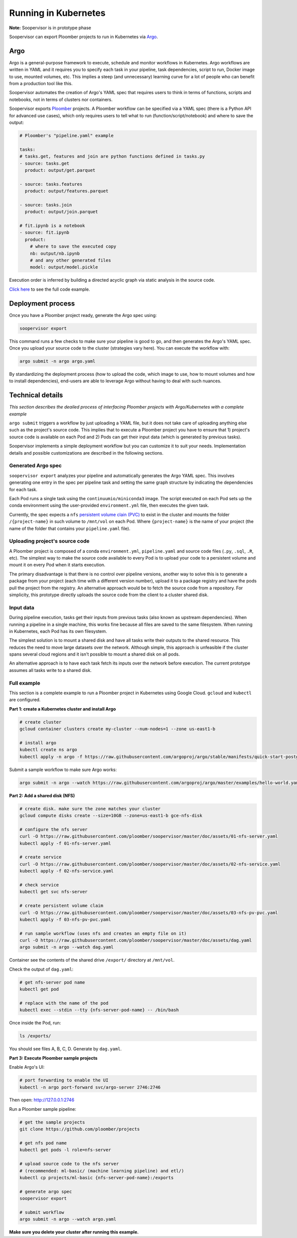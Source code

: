 Running in Kubernetes
=====================

**Note:** Soopervisor is in prototype phase

Soopervisor can export Ploomber projects to run in Kubernetes via
`Argo <https://argoproj.github.io/argo/>`_.

Argo
----

Argo is a general-purpose framework to execute, schedule and monitor workflows
in Kubernetes. Argo workflows are written in YAML and it requires you to
specify each task in your pipeline, task dependencies, script to run, Docker image to use,
mounted volumes, etc. This implies a steep (and unnecessary) learning curve
for a lot of people who can benefit from a production tool like this.

Soopervisor automates the creation of Argo's YAML spec that requires users to
think in terms of functions, scripts and notebooks, not in terms of clusters
nor containers.

Soopervisor exports `Ploomber <https://github.com/ploomber/ploomber>`_ projects. A Ploomber workflow can be
specified via a YAML spec (there is a Python API for advanced use cases),
which only requires users to tell what to run (function/script/notebook)
and where to save the output:

.. code-block:: yaml


    # Ploomber's "pipeline.yaml" example

    tasks:
    # tasks.get, features and join are python functions defined in tasks.py
    - source: tasks.get
      product: output/get.parquet

    - source: tasks.features
      product: output/features.parquet

    - source: tasks.join
      product: output/join.parquet

    # fit.ipynb is a notebook
    - source: fit.ipynb
      product:
        # where to save the executed copy
        nb: output/nb.ipynb
        # and any other generated files
        model: output/model.pickle


Execution order is inferred by building a directed acyclic graph via static
analysis in the source code.

`Click here <https://github.com/ploomber/projects/tree/master/ml-basic>`_ to
see the full code example.

Deployment process
------------------

Once you have a Ploomber project ready, generate the Argo spec using:

.. code-block:: sh

    soopervisor export


This command runs a few checks to make sure your pipeline is good to go,
and then generates the Argo's YAML spec. Once you upload your source code
to the cluster (strategies vary here). You can execute the workflow with:


.. code-block:: sh

    argo submit -n argo argo.yaml


By standardizing the deployment process (how to upload the code, which image
to use, how to mount volumes and how to install dependencies), end-users are
able to leverage Argo without having to deal with such nuances.

Technical details
-----------------

*This section describes the deailed process of interfacing Ploomber projects
with Argo/Kubernetes with a complete example*

``argo submit`` triggers a workflow by just uploading a YAML file, but it does
not take care of uploading anything else such as the project's source code.
This implies that to execute a  Ploomber project you have to ensure that
1) project's source code is available on each Pod and 2) Pods can get their
input data (which is generated by previous tasks).

Soopervisor implements a simple deployment workflow but you can customize it
to suit your needs. Implementation details and possible customizations are
described in the following sections.

Generated Argo spec
*******************

``soopervisor export`` analyzes your pipeline and automatically generates the
Argo YAML spec. This involves generating one entry in the spec per pipeline
task and setting the same graph structure by indicating the dependencies for
each task.

Each Pod runs a single task using the ``continuumio/miniconda3`` image. The
script executed on each Pod sets up the conda environment using the
user-provided ``environment.yml`` file, then executes the given task.


Currently, the spec expects a ``nfs`` `persistent volume clain (PVC) <https://kubernetes.io/docs/concepts/storage/persistent-volumes/>`_
to exist in the cluster and mounts the folder ``/{project-name}`` in such volume
to ``/mnt/vol`` on each Pod. Where ``{project-name}`` is the name of your project
(the name of the folder that contains your ``pipeline.yaml`` file).


Uploading project's source code
*******************************

A Ploomber project is composed of a conda ``environment.yml``,
``pipeline.yaml`` and source code files (``.py``, ``.sql``, ``.R``, etc). The
simplest way to make the source code available to every Pod is to upload your
code to a persistent volume and mount it on every Pod when it starts execution.

The primary disadvantage is that there is no control over pipeline versions,
another way to solve this is to generate a package from your project
(each time with a different version number), upload it to a package registry
and have the pods pull the project from the registry. An alternative approach
would be to fetch the source code from a repository. For simplicity, this
prototype directly uploads the source code from the client to a cluster shared
disk.

Input data
**********

During pipeline execution, tasks get their inputs from previous tasks (also
known as upstream dependencies). When running a pipeline in a single machine,
this works fine because all files are saved to the same filesystem. When
running in Kubernetes, each Pod has its own filesystem.

The simplest solution is to mount a shared disk and have all tasks write their
outputs to the shared resource. This reduces the need to move large datasets
over the network. Although simple, this approach is unfeasible if the cluster
spans several cloud regions and it isn't possible to mount a shared disk on all
pods.

An alternative approach is to have each task fetch its inputs over the network
before execution. The current prototype assumes all tasks write to a shared
disk.


Full example
************

This section is a complete example to run a Ploomber project in Kubernetes
using Google Cloud. ``gcloud`` and ``kubectl`` are configured.

**Part 1: create a Kubernetes cluster and install Argo**

.. code-block:: sh

    # create cluster
    gcloud container clusters create my-cluster --num-nodes=1 --zone us-east1-b

    # install argo
    kubectl create ns argo
    kubectl apply -n argo -f https://raw.githubusercontent.com/argoproj/argo/stable/manifests/quick-start-postgres.yaml


Submit a sample workflow to make sure Argo works:

.. code-block:: sh

    argo submit -n argo --watch https://raw.githubusercontent.com/argoproj/argo/master/examples/hello-world.yaml

**Part 2: Add a shared disk (NFS)**

.. code-block:: sh

    # create disk. make sure the zone matches your cluster
    gcloud compute disks create --size=10GB --zone=us-east1-b gce-nfs-disk

    # configure the nfs server
    curl -O https://raw.githubusercontent.com/ploomber/soopervisor/master/doc/assets/01-nfs-server.yaml
    kubectl apply -f 01-nfs-server.yaml

    # create service
    curl -O https://raw.githubusercontent.com/ploomber/soopervisor/master/doc/assets/02-nfs-service.yaml
    kubectl apply -f 02-nfs-service.yaml

    # check service
    kubectl get svc nfs-server

    # create persistent volume claim
    curl -O https://raw.githubusercontent.com/ploomber/soopervisor/master/doc/assets/03-nfs-pv-pvc.yaml
    kubectl apply -f 03-nfs-pv-pvc.yaml

    # run sample workflow (uses nfs and creates an empty file on it)
    curl -O https://raw.githubusercontent.com/ploomber/soopervisor/master/doc/assets/dag.yaml
    argo submit -n argo --watch dag.yaml

Container see the contents of the shared drive ``/export/`` directory at
``/mnt/vol``.

Check the output of ``dag.yaml``:

.. code-block:: sh

    # get nfs-server pod name
    kubectl get pod

    # replace with the name of the pod
    kubectl exec --stdin --tty {nfs-server-pod-name} -- /bin/bash

Once inside the Pod, run:

.. code-block:: sh

    ls /exports/

You should see files A, B, C, D. Generate by ``dag.yaml``.


**Part 3: Execute Ploomber sample projects**

Enable Argo's UI:

.. code-block:: sh

    # port forwarding to enable the UI
    kubectl -n argo port-forward svc/argo-server 2746:2746


Then open: http://127.0.0.1:2746


Run a Ploomber sample pipeline:

.. code-block:: sh

    # get the sample projects
    git clone https://github.com/ploomber/projects

    # get nfs pod name
    kubectl get pods -l role=nfs-server

    # upload source code to the nfs server
    # (recommended: ml-basic/ (machine learning pipeline) and etl/)
    kubectl cp projects/ml-basic {nfs-server-pod-name}:/exports

    # generate argo spec
    soopervisor export

    # submit workflow
    argo submit -n argo --watch argo.yaml


**Make sure you delete your cluster after running this example.**

